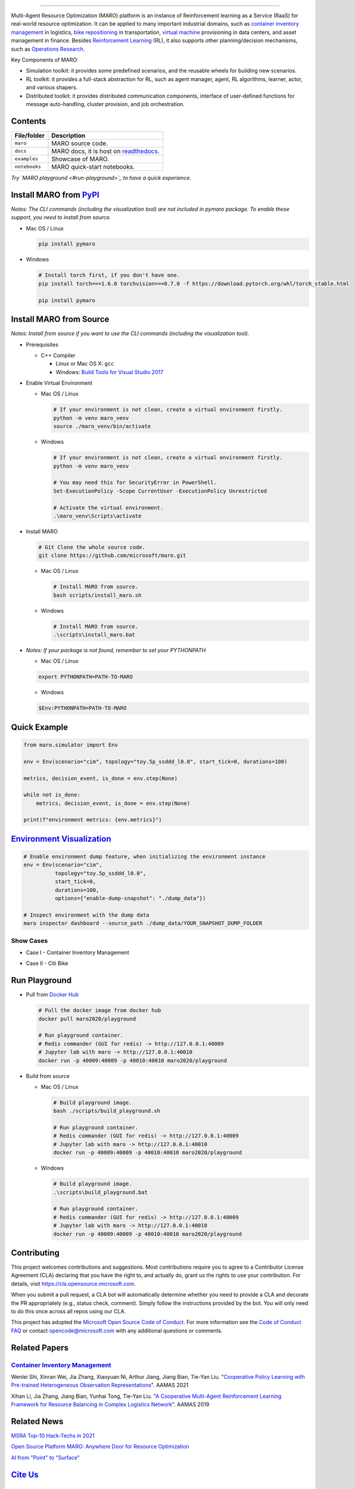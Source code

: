 

.. image:: https://img.shields.io/pypi/l/pymaro
   :target: https://github.com/microsoft/maro/blob/master/LICENSE
   :alt: License


.. image:: https://raw.githubusercontent.com/microsoft/maro/master/docs/source/images/badges/platform.svg
   :target: https://pypi.org/project/pymaro/
   :alt: Platform


.. image:: https://img.shields.io/pypi/pyversions/pymaro.svg?logo=python&logoColor=white
   :target: https://pypi.org/project/pymaro/#files
   :alt: Python Versions


.. image:: https://img.shields.io/github/languages/code-size/microsoft/maro
   :target: https://github.com/microsoft/maro
   :alt: Code Size


.. image:: https://img.shields.io/docker/image-size/maro2020/maro
   :target: https://hub.docker.com/repository/docker/maro2020/maro/tags?page=1
   :alt: Docker Size


.. image:: https://img.shields.io/github/issues/microsoft/maro
   :target: https://github.com/microsoft/maro/issues
   :alt: Issues


.. image:: https://img.shields.io/github/issues-pr/microsoft/maro
   :target: https://github.com/microsoft/maro/pulls
   :alt: Pull Requests


.. image:: https://img.shields.io/librariesio/github/microsoft/maro
   :target: https://libraries.io/pypi/pymaro
   :alt: Dependencies


.. image:: https://github.com/microsoft/maro/workflows/test/badge.svg
   :target: https://github.com/microsoft/maro/actions?query=workflow%3Atest
   :alt: test


.. image:: https://github.com/microsoft/maro/workflows/build/badge.svg
   :target: https://github.com/microsoft/maro/actions?query=workflow%3Abuild
   :alt: build


.. image:: https://github.com/microsoft/maro/workflows/docker/badge.svg
   :target: https://hub.docker.com/repository/docker/maro2020/maro
   :alt: docker


.. image:: https://readthedocs.org/projects/maro/badge/?version=latest
   :target: https://maro.readthedocs.io/
   :alt: docs


.. image:: https://img.shields.io/pypi/v/pymaro
   :target: https://pypi.org/project/pymaro/#files
   :alt: PypI Versions


.. image:: https://img.shields.io/pypi/wheel/pymaro
   :target: https://pypi.org/project/pymaro/#files
   :alt: Wheel


.. image:: https://raw.githubusercontent.com/microsoft/maro/master/docs/source/images/badges/citi_bike.svg
   :target: https://maro.readthedocs.io/en/latest/scenarios/citi_bike.html
   :alt: Citi Bike


.. image:: https://raw.githubusercontent.com/microsoft/maro/master/docs/source/images/badges/cim.svg
   :target: https://maro.readthedocs.io/en/latest/scenarios/container_inventory_management.html
   :alt: CIM


.. image:: https://raw.githubusercontent.com/microsoft/maro/master/docs/source/images/badges/vm_scheduling.svg
   :target: https://maro.readthedocs.io/en/latest/scenarios/vm_scheduling.html
   :alt: VM Scheduling


.. image:: https://img.shields.io/gitter/room/microsoft/maro
   :target: https://gitter.im/Microsoft/MARO#
   :alt: Gitter


.. image:: https://raw.githubusercontent.com/microsoft/maro/master/docs/source/images/badges/stack_overflow.svg
   :target: https://stackoverflow.com/questions/ask?tags=maro
   :alt: Stack Overflow


.. image:: https://img.shields.io/github/release-date-pre/microsoft/maro
   :target: https://github.com/microsoft/maro/releases
   :alt: Releases


.. image:: https://img.shields.io/github/commits-since/microsoft/maro/latest/master
   :target: https://github.com/microsoft/maro/commits/master
   :alt: Commits


.. image:: https://github.com/microsoft/maro/workflows/vulnerability%20scan/badge.svg
   :target: https://github.com/microsoft/maro/actions?query=workflow%3A%22vulnerability+scan%22
   :alt: Vulnerability Scan


.. image:: https://github.com/microsoft/maro/workflows/lint/badge.svg
   :target: https://github.com/microsoft/maro/actions?query=workflow%3Alint
   :alt: Lint


.. image:: https://img.shields.io/codecov/c/github/microsoft/maro
   :target: https://codecov.io/gh/microsoft/maro
   :alt: Coverage


.. image:: https://img.shields.io/pypi/dm/pymaro
   :target: https://pypi.org/project/pymaro/#files
   :alt: Downloads


.. image:: https://img.shields.io/docker/pulls/maro2020/maro
   :target: https://hub.docker.com/repository/docker/maro2020/maro
   :alt: Docker Pulls


.. image:: https://raw.githubusercontent.com/microsoft/maro/master/docs/source/images/badges/play_with_maro.svg
   :target: https://hub.docker.com/r/maro2020/maro
   :alt: Play with MARO



.. image:: ./docs/source/images/logo.svg
   :target: https://maro.readthedocs.io/en/latest/
   :alt: MARO LOGO

================================================================================================================

Multi-Agent Resource Optimization (MARO) platform is an instance of Reinforcement
learning as a Service (RaaS) for real-world resource optimization. It can be
applied to many important industrial domains, such as `container inventory
management <https://maro.readthedocs.io/en/latest/scenarios/container_inventory_management.html>`_
in logistics, `bike repositioning <https://maro.readthedocs.io/en/latest/scenarios/citi_bike.html>`_
in transportation, `virtual machine <https://maro.readthedocs.io/en/latest/scenarios/vm_scheduling.html>`_ provisioning in data centers, and asset management in finance. Besides
`Reinforcement Learning <https://www.andrew.cmu.edu/course/10-703/textbook/BartoSutton.pdf>`_ (RL),
it also supports other planning/decision mechanisms, such as
`Operations Research <https://en.wikipedia.org/wiki/Operations_research>`_.

Key Components of MARO:


* Simulation toolkit: it provides some predefined scenarios, and the reusable
  wheels for building new scenarios.
* RL toolkit: it provides a full-stack abstraction for RL, such as agent manager,
  agent, RL algorithms, learner, actor, and various shapers.
* Distributed toolkit: it provides distributed communication components, interface
  of user-defined functions for message auto-handling, cluster provision, and job orchestration.


.. image:: ./docs/source/images/maro_overview.svg
   :target: ./docs/source/images/maro_overview.svg
   :alt: MARO Key Components


Contents
--------

.. list-table::
   :header-rows: 1

   * - File/folder
     - Description
   * - ``maro``
     - MARO source code.
   * - ``docs``
     - MARO docs, it is host on `readthedocs <https://maro.readthedocs.io/en/latest/>`_.
   * - ``examples``
     - Showcase of MARO.
   * - ``notebooks``
     - MARO quick-start notebooks.


*Try `MARO playground <#run-playground>`_ to have a quick experience.*

Install MARO from `PyPI <https://pypi.org/project/pymaro/#files>`_
----------------------------------------------------------------------

*Notes: The CLI commands (including the visualization tool) are not included in pymaro package. To enable these support, you need to install from source.*


*
  Mac OS / Linux

  .. code-block:: sh

     pip install pymaro

*
  Windows

  .. code-block:: powershell

     # Install torch first, if you don't have one.
     pip install torch===1.6.0 torchvision===0.7.0 -f https://download.pytorch.org/whl/torch_stable.html

     pip install pymaro

Install MARO from Source
------------------------

*Notes: Install from source if you want to use the CLI commands (including the visualization tool).*


*
  Prerequisites


  * C++ Compiler

    * Linux or Mac OS X: ``gcc``
    * Windows: `Build Tools for Visual Studio 2017 <https://visualstudio.microsoft.com/thank-you-downloading-visual-studio/?sku=BuildTools&rel=15>`_

*
  Enable Virtual Environment


  *
    Mac OS / Linux

    .. code-block:: sh

       # If your environment is not clean, create a virtual environment firstly.
       python -m venv maro_venv
       source ./maro_venv/bin/activate

  *
    Windows

    .. code-block:: powershell

       # If your environment is not clean, create a virtual environment firstly.
       python -m venv maro_venv

       # You may need this for SecurityError in PowerShell.
       Set-ExecutionPolicy -Scope CurrentUser -ExecutionPolicy Unrestricted

       # Activate the virtual environment.
       .\maro_venv\Scripts\activate

*
  Install MARO

  .. code-block:: sh

     # Git Clone the whole source code.
     git clone https://github.com/microsoft/maro.git


  *
    Mac OS / Linux

    .. code-block:: sh

       # Install MARO from source.
       bash scripts/install_maro.sh

  *
    Windows

    .. code-block:: powershell

       # Install MARO from source.
       .\scripts\install_maro.bat

*
  *Notes: If your package is not found, remember to set your PYTHONPATH*


  * Mac OS / Linux

  .. code-block:: sh

     export PYTHONPATH=PATH-TO-MARO


  * Windows

  .. code-block:: powershell

     $Env:PYTHONPATH=PATH-TO-MARO

Quick Example
-------------

.. code-block:: python

   from maro.simulator import Env

   env = Env(scenario="cim", topology="toy.5p_ssddd_l0.0", start_tick=0, durations=100)

   metrics, decision_event, is_done = env.step(None)

   while not is_done:
       metrics, decision_event, is_done = env.step(None)

   print(f"environment metrics: {env.metrics}")

`Environment Visualization <https://maro.readthedocs.io/en/latest/>`_
-------------------------------------------------------------------------

.. code-block:: sh

   # Enable environment dump feature, when initializing the environment instance
   env = Env(scenario="cim",
             topology="toy.5p_ssddd_l0.0",
             start_tick=0,
             durations=100,
             options={"enable-dump-snapshot": "./dump_data"})

   # Inspect environment with the dump data
   maro inspector dashboard --source_path ./dump_data/YOUR_SNAPSHOT_DUMP_FOLDER

Show Cases
^^^^^^^^^^


*
  Case I - Container Inventory Management

  .. image:: ./docs/source/images/visualization/dashboard/cim_inter_epoch.gif
     :target: ./docs/source/images/visualization/dashboard/cim_inter_epoch.gif
     :alt: CIM Inter Epoch


  .. image:: ./docs/source/images/visualization/dashboard/cim_intra_epoch_by_ports.gif
     :target: ./docs/source/images/visualization/dashboard/cim_intra_epoch_by_ports.gif
     :alt: CIM Intra Epoch


*
  Case II - Citi Bike

  .. image:: ./docs/source/images/visualization/dashboard/citi_bike_inter_epoch.gif
     :target: ./docs/source/images/visualization/dashboard/citi_bike_inter_epoch.gif
     :alt: Citi Bike Inter Epoch


  .. image:: ./docs/source/images/visualization/dashboard/citi_bike_intra_epoch_by_station.gif
     :target: ./docs/source/images/visualization/dashboard/citi_bike_intra_epoch_by_station.gif
     :alt: Citi Bike Intra Epoch


Run Playground
--------------


*
  Pull from `Docker Hub <https://hub.docker.com/r/maro2020/playground>`_

  .. code-block:: sh

     # Pull the docker image from docker hub
     docker pull maro2020/playground

     # Run playground container.
     # Redis commander (GUI for redis) -> http://127.0.0.1:40009
     # Jupyter lab with maro -> http://127.0.0.1:40010
     docker run -p 40009:40009 -p 40010:40010 maro2020/playground

*
  Build from source


  *
    Mac OS / Linux

    .. code-block:: sh

       # Build playground image.
       bash ./scripts/build_playground.sh

       # Run playground container.
       # Redis commander (GUI for redis) -> http://127.0.0.1:40009
       # Jupyter lab with maro -> http://127.0.0.1:40010
       docker run -p 40009:40009 -p 40010:40010 maro2020/playground

  *
    Windows

    .. code-block:: powershell

       # Build playground image.
       .\scripts\build_playground.bat

       # Run playground container.
       # Redis commander (GUI for redis) -> http://127.0.0.1:40009
       # Jupyter lab with maro -> http://127.0.0.1:40010
       docker run -p 40009:40009 -p 40010:40010 maro2020/playground

Contributing
------------

This project welcomes contributions and suggestions. Most contributions require
you to agree to a Contributor License Agreement (CLA) declaring that you have
the right to, and actually do, grant us the rights to use your contribution. For
details, visit https://cla.opensource.microsoft.com.

When you submit a pull request, a CLA bot will automatically determine whether
you need to provide a CLA and decorate the PR appropriately (e.g., status check,
comment). Simply follow the instructions provided by the bot. You will only need
to do this once across all repos using our CLA.

This project has adopted the
`Microsoft Open Source Code of Conduct <https://opensource.microsoft.com/codeofconduct/>`_.
For more information see the
`Code of Conduct FAQ <https://opensource.microsoft.com/codeofconduct/faq/>`_
or contact `opencode@microsoft.com <mailto:opencode@microsoft.com>`_
with any additional questions or comments.

Related Papers
--------------

`Container Inventory Management <https://maro.readthedocs.io/en/latest/scenarios/container_inventory_management.html>`_
^^^^^^^^^^^^^^^^^^^^^^^^^^^^^^^^^^^^^^^^^^^^^^^^^^^^^^^^^^^^^^^^^^^^^^^^^^^^^^^^^^^^^^^^^^^^^^^^^^^^^^^^^^^^^^^^^^^^^^^^^^^


.. image:: ./docs/source/images/scenario/cim_vis.gif
   :target: ./docs/source/images/scenario/cim_vis.gif
   :alt: CIM Vis


Wenlei Shi, Xinran Wei, Jia Zhang, Xiaoyuan Ni, Arthur Jiang, Jiang Bian, Tie-Yan Liu. "\ `Cooperative Policy Learning with Pre-trained Heterogeneous Observation Representations <https://arxiv.org/abs/2012.13099>`_\ ". AAMAS 2021

Xihan Li, Jia Zhang, Jiang Bian, Yunhai Tong, Tie-Yan Liu. "\ `A Cooperative Multi-Agent Reinforcement Learning Framework for Resource Balancing in Complex Logistics Network <https://arxiv.org/abs/1903.00714>`_\ ". AAMAS 2019

Related News
------------

`MSRA Top-10 Hack-Techs in 2021 <https://mp.weixin.qq.com/s/Y4kjQq8gKcsEsVadjdwnEQ>`_

`Open Source Platform MARO: Anywhere Door for Resource Optimization <https://mp.weixin.qq.com/s/zXIpgzomLhDWS_YUFmRlEQ>`_

`AI from "Point" to "Surface" <https://mp.weixin.qq.com/s/PggO49wwmS7grTO0nEMgVQ>`_

`Cite Us <./CITATION>`_
---------------------------

License
-------

Copyright (c) Microsoft Corporation. All rights reserved.

Licensed under the `MIT <./LICENSE>`_ License.
